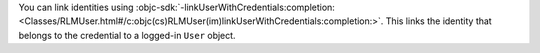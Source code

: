 You can link identities using :objc-sdk:`-linkUserWithCredentials:completion:
<Classes/RLMUser.html#/c:objc(cs)RLMUser(im)linkUserWithCredentials:completion:>`.
This links the identity that belongs to the credential to a logged-in ``User``
object.
